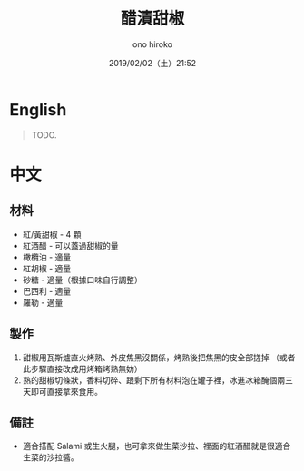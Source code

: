 #+TITLE: 醋漬甜椒
#+DATE: 2019/02/02（土）21:52
#+AUTHOR: ono hiroko
#+EMAIL: kuanyui@onohiroko-pc
#+OPTIONS: ':nil *:t -:t ::t <:t H:3 \n:nil ^:t arch:headline
#+OPTIONS: author:t c:nil creator:comment d:(not "LOGBOOK") date:t
#+OPTIONS: e:t email:nil f:t inline:t num:t p:nil pri:nil stat:t
#+OPTIONS: tags:t tasks:t tex:t timestamp:t toc:nil todo:t |:t
#+CREATOR: Emacs 26.1 (Org mode 9.1.9)
#+DESCRIPTION:
#+EXCLUDE_TAGS: noexport
#+KEYWORDS:
#+LANGUAGE: en
#+SELECT_TAGS: export

* English
#+BEGIN_QUOTE
TODO.
#+END_QUOTE

* 中文
** 材料
- 紅/黃甜椒 - 4 顆
- 紅酒醋 - 可以蓋過甜椒的量
- 橄欖油 - 適量
- 紅胡椒 - 適量
- 砂糖 - 適量（根據口味自行調整）
- 巴西利 - 適量
- 羅勒 - 適量

** 製作
1. 甜椒用瓦斯爐直火烤熟、外皮焦黑沒關係，烤熟後把焦黑的皮全部搓掉 （或者此步驟直接改成用烤箱烤熟無妨）
2. 熟的甜椒切條狀，香料切碎、跟剩下所有材料泡在罐子裡，冰進冰箱醃個兩三天即可直接拿來食用。

** 備註
- 適合搭配 Salami 或生火腿，也可拿來做生菜沙拉、裡面的紅酒醋就是很適合生菜的沙拉醬。

